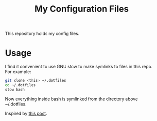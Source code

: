 #+TITLE: My Configuration Files

This repository holds my config files.

* Usage

I find it convenient to use GNU stow to make symlinks to files in this repo.
For example:

#+BEGIN_SRC sh
  git clone <this> ~/.dotfiles
  cd ~/.dotfiles
  stow bash
#+END_SRC

Now everything inside bash is symlinked from the directory above ~/.dotfiles.

Inspired by [[https://alexpearce.me/2016/02/managing-dotfiles-with-stow/][this post]].
